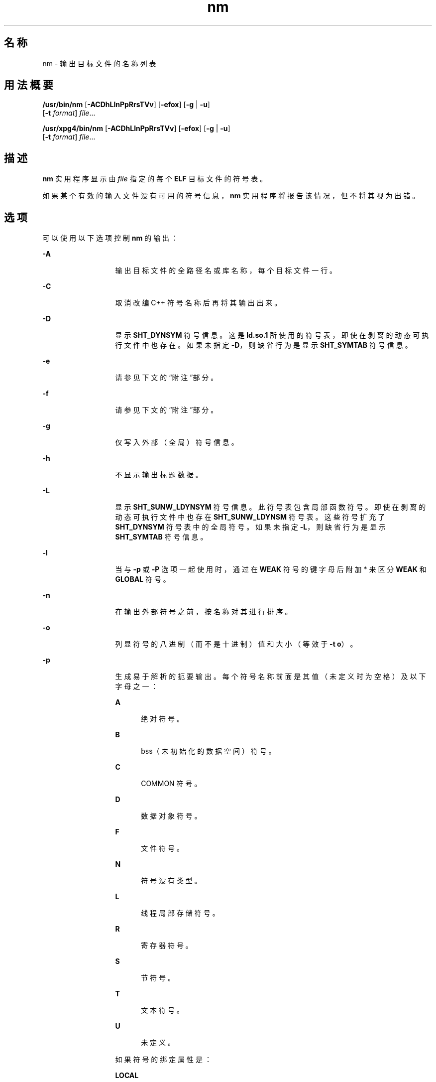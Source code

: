 '\" te
.\" Copyright 1989 AT&T 
.\" Copyright (c) 2007, 2013, Oracle and/or its affiliates.All rights reserved
.\" Portions Copyright (c) 1992, X/Open Company Limited All Rights Reserved
.\" Sun Microsystems, Inc. gratefully acknowledges The Open Group for permission to reproduce portions of its copyrighted documentation.Original documentation from The Open Group can be obtained online at http://www.opengroup.org/bookstore/.
.\" The Institute of Electrical and Electronics Engineers and The Open Group, have given us permission to reprint portions of their documentation.In the following statement, the phrase "this text" refers to portions of the system documentation.Portions of this text are reprinted and reproduced in electronic form in the Sun OS Reference Manual, from IEEE Std 1003.1, 2004 Edition, Standard for Information Technology -- Portable Operating System Interface (POSIX), The Open Group Base Specifications Issue 6, Copyright (C) 2001-2004 by the Institute of Electrical and Electronics Engineers, Inc and The Open Group.In the event of any discrepancy between these versions and the original IEEE and The Open Group Standard, the original IEEE and The Open Group Standard is the referee document.The original Standard can be obtained online at http://www.opengroup.org/unix/online.html.This notice shall appear on any product containing this material. 
.TH nm 1 "2013 年 9 月 10 日" "SunOS 5.11" "用户命令"
.SH 名称
nm \- 输出目标文件的名称列表
.SH 用法概要
.LP
.nf
\fB/usr/bin/nm\fR [\fB-ACDhLlnPpRrsTVv\fR] [\fB-efox\fR] [\fB-g\fR | \fB-u\fR] 
     [\fB-t\fR \fIformat\fR] \fIfile\fR...
.fi

.LP
.nf
\fB/usr/xpg4/bin/nm\fR [\fB-ACDhLlnPpRrsTVv\fR] [\fB-efox\fR] [\fB-g\fR | \fB-u\fR] 
     [\fB-t\fR \fIformat\fR] \fIfile\fR...
.fi

.SH 描述
.sp
.LP
\fBnm\fR 实用程序显示由 \fIfile\fR 指定的每个 \fBELF\fR 目标文件的符号表。
.sp
.LP
如果某个有效的输入文件没有可用的符号信息，\fBnm\fR 实用程序将报告该情况，但不将其视为出错。
.SH 选项
.sp
.LP
可以使用以下选项控制 \fBnm\fR 的输出：
.sp
.ne 2
.mk
.na
\fB\fB-A\fR\fR
.ad
.RS 13n
.rt  
输出目标文件的全路径名或库名称，每个目标文件一行。
.RE

.sp
.ne 2
.mk
.na
\fB\fB-C\fR\fR
.ad
.RS 13n
.rt  
取消改编 C++ 符号名称后再将其输出出来。
.RE

.sp
.ne 2
.mk
.na
\fB\fB-D\fR\fR
.ad
.RS 13n
.rt  
显示 \fBSHT_DYNSYM\fR 符号信息。这是 \fBld.so.1\fR 所使用的符号表，即使在剥离的动态可执行文件中也存在。如果未指定 \fB-D\fR，则缺省行为是显示 \fBSHT_SYMTAB\fR 符号信息。
.RE

.sp
.ne 2
.mk
.na
\fB\fB-e\fR\fR
.ad
.RS 13n
.rt  
请参见下文的“附注”部分。
.RE

.sp
.ne 2
.mk
.na
\fB\fB-f\fR\fR
.ad
.RS 13n
.rt  
请参见下文的“附注”部分。
.RE

.sp
.ne 2
.mk
.na
\fB\fB-g\fR\fR
.ad
.RS 13n
.rt  
仅写入外部（全局）符号信息。
.RE

.sp
.ne 2
.mk
.na
\fB\fB-h\fR\fR
.ad
.RS 13n
.rt  
不显示输出标题数据。
.RE

.sp
.ne 2
.mk
.na
\fB\fB-L\fR\fR
.ad
.RS 13n
.rt  
显示 \fBSHT_SUNW_LDYNSYM\fR 符号信息。此符号表包含局部函数符号。即使在剥离的动态可执行文件中也存在 \fBSHT_SUNW_LDYNSM\fR 符号表。这些符号扩充了 \fBSHT_DYNSYM\fR 符号表中的全局符号。如果未指定 \fB-L\fR，则缺省行为是显示 \fBSHT_SYMTAB\fR 符号信息。
.RE

.sp
.ne 2
.mk
.na
\fB\fB-l\fR\fR
.ad
.RS 13n
.rt  
当与 \fB-p\fR 或 \fB-P\fR 选项一起使用时，通过在 \fBWEAK\fR 符号的键字母后附加 * 来区分 \fBWEAK\fR 和 \fBGLOBAL\fR 符号。
.RE

.sp
.ne 2
.mk
.na
\fB\fB-n\fR\fR
.ad
.RS 13n
.rt  
在输出外部符号之前，按名称对其进行排序。
.RE

.sp
.ne 2
.mk
.na
\fB\fB-o\fR\fR
.ad
.RS 13n
.rt  
列显符号的八进制（而不是十进制）值和大小（等效于 \fB-t\fR \fBo\fR）。
.RE

.sp
.ne 2
.mk
.na
\fB\fB-p\fR\fR
.ad
.RS 13n
.rt  
生成易于解析的扼要输出。每个符号名称前面是其值（未定义时为空格）及以下字母之一：
.sp
.ne 2
.mk
.na
\fB\fBA\fR\fR
.ad
.RS 5n
.rt  
绝对符号。
.RE

.sp
.ne 2
.mk
.na
\fB\fBB\fR\fR
.ad
.RS 5n
.rt  
bss（未初始化的数据空间）符号。
.RE

.sp
.ne 2
.mk
.na
\fB\fBC\fR\fR
.ad
.RS 5n
.rt  
COMMON 符号。
.RE

.sp
.ne 2
.mk
.na
\fB\fBD\fR\fR
.ad
.RS 5n
.rt  
数据对象符号。
.RE

.sp
.ne 2
.mk
.na
\fB\fBF\fR\fR
.ad
.RS 5n
.rt  
文件符号。
.RE

.sp
.ne 2
.mk
.na
\fB\fBN\fR\fR
.ad
.RS 5n
.rt  
符号没有类型。
.RE

.sp
.ne 2
.mk
.na
\fB\fBL\fR\fR
.ad
.RS 5n
.rt  
线程局部存储符号。
.RE

.sp
.ne 2
.mk
.na
\fB\fBR\fR\fR
.ad
.RS 5n
.rt  
寄存器符号。
.RE

.sp
.ne 2
.mk
.na
\fB\fBS\fR\fR
.ad
.RS 5n
.rt  
节符号。
.RE

.sp
.ne 2
.mk
.na
\fB\fBT\fR\fR
.ad
.RS 5n
.rt  
文本符号。
.RE

.sp
.ne 2
.mk
.na
\fB\fBU\fR\fR
.ad
.RS 5n
.rt  
未定义。
.RE

如果符号的绑定属性是：
.sp
.ne 2
.mk
.na
\fB\fBLOCAL\fR\fR
.ad
.RS 10n
.rt  
键字母小写。
.RE

.sp
.ne 2
.mk
.na
\fB\fBWEAK\fR\fR
.ad
.RS 10n
.rt  
键字母大写。如果指定了 \fB-l\fR 修饰符，则大写键字母后跟一个 \fB*\fR
.RE

.sp
.ne 2
.mk
.na
\fB\fBGLOBAL\fR\fR
.ad
.RS 10n
.rt  
键字母大写。
.RE

.RE

.sp
.ne 2
.mk
.na
\fB\fB-P\fR\fR
.ad
.RS 13n
.rt  
以可移植输出格式（如\fB\fR“标准输出”部分中所述）写入信息。
.RE

.sp
.ne 2
.mk
.na
\fB\fB-r\fR\fR
.ad
.RS 13n
.rt  
将目标文件或归档成员的名称附加到每个符号名称之前，格式为 \fIobject\fR\fB:\fR\fIsymbol\fR。
.RE

.sp
.ne 2
.mk
.na
\fB\fB-R\fR\fR
.ad
.RS 13n
.rt  
处理归档时，将归档名称和归档成员名称附加到每个符号名称之前，格式为 \fIarchive\fR\fB:\fR\fImember\fR\fB:\fR\fIsymbol\fR。处理非归档文件时，\fB-R\fR 选项等效于 \fB-r\fR。如果还指定了 \fB-r\fR 选项，将忽略此选项。
.RE

.sp
.ne 2
.mk
.na
\fB\fB-s\fR\fR
.ad
.RS 13n
.rt  
列显节名称而不是节索引。
.RE

.sp
.ne 2
.mk
.na
\fB\fB-t\fR \fIformat\fR\fR
.ad
.RS 13n
.rt  
以指定格式写入每个数值。具体格式取决于用作 \fIformat\fR 选项参数的单个字符：
.sp
.ne 2
.mk
.na
\fB\fBd\fR\fR
.ad
.RS 5n
.rt  
以十进制写入偏移（缺省设置）。
.RE

.sp
.ne 2
.mk
.na
\fB\fBo\fR\fR
.ad
.RS 5n
.rt  
以八进制写入偏移。
.RE

.sp
.ne 2
.mk
.na
\fB\fBx\fR\fR
.ad
.RS 5n
.rt  
以十六进制写入偏移。
.RE

.RE

.sp
.ne 2
.mk
.na
\fB\fB-T\fR\fR
.ad
.RS 13n
.rt  
请参见\fB\fR“附注”部分。
.RE

.SS "/usr/bin/nm"
.sp
.ne 2
.mk
.na
\fB\fB-u\fR\fR
.ad
.RS 6n
.rt  
仅列显未定义的符号。如果指定了此选项，则会忽略 \fB-p\fR 和 \fB-P\fR 选项。
.RE

.SS "/usr/xpg4/bin/nm"
.sp
.ne 2
.mk
.na
\fB\fB-u\fR\fR
.ad
.RS 6n
.rt  
列显每个未定义符号的长列表。请参见下文的\fB\fR“输出”部分。
.RE

.sp
.ne 2
.mk
.na
\fB\fB-v\fR\fR
.ad
.RS 6n
.rt  
在输出外部符号之前，按值对其进行排序。
.RE

.sp
.ne 2
.mk
.na
\fB\fB-V\fR\fR
.ad
.RS 6n
.rt  
在标准错误输出中列显所执行 \fBnm\fR 命令的版本。
.RE

.sp
.ne 2
.mk
.na
\fB\fB-x\fR\fR
.ad
.RS 6n
.rt  
列显符号的十六进制（而不是十进制）值和大小（等效于 \fB-t\fR \fBx\fR）。
.RE

.sp
.LP
这些选项可以以任何顺序、单独或组合使用。如果指定了冲突的选项（例如 \fB-v\fR 和 \fB-n\fR，或者 \fB-o\fR 和 \fB-x\fR），则将采用第一个选项而忽略第二个选项，并向用户显示警告消息。有关例外，请参见 \fB-R\fR 和 \fB-u\fR 的 \fB/usr/bin/nm\fR 形式。
.SH 操作数
.sp
.LP
支持下列操作数：
.sp
.ne 2
.mk
.na
\fB\fIfile\fR\fR
.ad
.RS 8n
.rt  
目标文件、可执行文件或目标文件库的路径名称。
.RE

.SH 输出
.sp
.LP
本部分介绍 \fBnm\fR 实用程序的输出选项。
.SS "标准输出"
.sp
.LP
对于每个符号，将输出下列信息：
.sp
.ne 2
.mk
.na
\fB\fBIndex\fR\fR
.ad
.RS 15n
.rt  
符号的索引。（索引显示在方括号中。）
.RE

.sp
.ne 2
.mk
.na
\fB\fBValue\fR\fR
.ad
.RS 15n
.rt  
符号的值为以下值之一：
.RS +4
.TP
.ie t \(bu
.el o
可重定位文件中已定义符号的节偏移。
.RE
.RS +4
.TP
.ie t \(bu
.el o
节索引为 \fBSHN_COMMON\fR 的符号的对齐约束。
.RE
.RS +4
.TP
.ie t \(bu
.el o
可执行文件和动态库文件中的虚拟地址。
.RE
.RE

.sp
.ne 2
.mk
.na
\fB\fBSize\fR\fR
.ad
.RS 15n
.rt  
关联的目标文件的大小（以字节为单位）。
.RE

.sp
.ne 2
.mk
.na
\fB\fBType\fR\fR
.ad
.RS 15n
.rt  
符号属于以下类型之一：
.sp
.ne 2
.mk
.na
\fB\fBNOTYPE\fR\fR
.ad
.RS 11n
.rt  
未指定类型。
.RE

.sp
.ne 2
.mk
.na
\fB\fBOBJECT\fR\fR
.ad
.RS 11n
.rt  
数据对象，如数组或变量。
.RE

.sp
.ne 2
.mk
.na
\fB\fBFUNC\fR\fR
.ad
.RS 11n
.rt  
函数或其他可执行代码。
.RE

.sp
.ne 2
.mk
.na
\fB\fBREGI\fR\fR
.ad
.RS 11n
.rt  
寄存器符号（仅限 \fBSPARC\fR）。
.RE

.sp
.ne 2
.mk
.na
\fB\fBSECTION\fR\fR
.ad
.RS 11n
.rt  
节符号。
.RE

.sp
.ne 2
.mk
.na
\fB\fBFILE\fR\fR
.ad
.RS 11n
.rt  
源文件的名称。
.RE

.sp
.ne 2
.mk
.na
\fB\fBCOMMON\fR\fR
.ad
.RS 11n
.rt  
未初始化的通用块。
.RE

.sp
.ne 2
.mk
.na
\fB\fBTLS\fR\fR
.ad
.RS 11n
.rt  
与线程局部存储关联的变量。
.RE

.RE

.sp
.ne 2
.mk
.na
\fB\fBBind\fR\fR
.ad
.RS 15n
.rt  
符号的绑定属性。
.sp
.ne 2
.mk
.na
\fB\fBLOCAL symbols\fR\fR
.ad
.RS 18n
.rt  
作用域仅限于包含其定义的目标文件。
.RE

.sp
.ne 2
.mk
.na
\fB\fBGLOBAL symbols\fR\fR
.ad
.RS 18n
.rt  
对要组合的所有目标文件可见。
.RE

.sp
.ne 2
.mk
.na
\fB\fBWEAK symbols\fR\fR
.ad
.RS 18n
.rt  
实际上是优先级低于 \fBGLOBAL\fR 的全局符号。
.RE

.RE

.sp
.ne 2
.mk
.na
\fB\fBOther\fR\fR
.ad
.RS 15n
.rt  
一个整数，对应于在 \fB<sys/elf.h>\fR 中定义的 \fBSTV_\fR 符号可见性值之一。
.RE

.sp
.ne 2
.mk
.na
\fB\fBShndx\fR\fR
.ad
.RS 15n
.rt  
除了三个特殊值以外，这是与符号定义相关的节头表索引。存在以下特殊值：
.sp
.ne 2
.mk
.na
\fB\fBABS\fR\fR
.ad
.RS 10n
.rt  
指示符号的值不因重定位而更改。
.RE

.sp
.ne 2
.mk
.na
\fB\fBCOMMON\fR\fR
.ad
.RS 10n
.rt  
指示未分配的块和值提供对齐约束。
.RE

.sp
.ne 2
.mk
.na
\fB\fBUNDEF\fR\fR
.ad
.RS 10n
.rt  
指示符号未定义。
.RE

.RE

.sp
.ne 2
.mk
.na
\fB\fBName\fR\fR
.ad
.RS 15n
.rt  
符号的名称。
.RE

.sp
.ne 2
.mk
.na
\fB\fBObject Name\fR\fR
.ad
.RS 15n
.rt  
指定 \fB-A\fR 时目标文件或库的名称。
.RE

.sp
.LP
如果指定了 \fB-P\fR 选项，将使用以下可移植格式显示以前的信息。三个版本的差异取决于是否分别指定了 \fB-t\fR \fBd\fR、\fB-t\fR \fBo\fR 还是 \fB-t\fR \fBx\fR：
.sp
.in +2
.nf
\fB"%s%s %s %d %d\en",\fR \fIlibrary/object name\fR, \fIname\fR, \fItype\fR, \fIvalue\fR, \fIsize\fR
.fi
.in -2
.sp

.sp
.in +2
.nf
\fB"%s%s %s %o %o\en",\fR \fIlibrary/object name\fR, \fIname\fR, \fItype\fR, \fIvalue\fR, \fIsize\fR
.fi
.in -2
.sp

.sp
.in +2
.nf
\fB"%s%s %s %x %x\en",\fR \fIlibrary/object name\fR, \fIname\fR, \fItype\fR, \fIvalue\fR, \fIsize\fR
.fi
.in -2
.sp

.sp
.LP
其中，\fItype\fR 的格式设置方式与 \fB-p\fR 选项相同，\fIlibrary/object name\fR 的格式设置方式如下：
.RS +4
.TP
.ie t \(bu
.el o
如果未指定 \fB-A\fR，则 \fIlibrary/object name\fR 为空字符串。
.RE
.RS +4
.TP
.ie t \(bu
.el o
如果指定了 \fB-A\fR，并且对应的 \fIfile\fR 操作数未指定库：
.sp
.in +2
.nf
\fB"%s: ", \fIfile\fR\fR
.fi
.in -2
.sp

.RE
.RS +4
.TP
.ie t \(bu
.el o
如果指定了 \fB-A\fR，并且对应的 \fIfile\fR 操作数指定了库。在这种情况下，\fIobject file\fR 指定库中包含要描述的符号的目标文件：
.sp
.in +2
.nf
\fB"%s[%s]: ", \fIfile\fR, \fIobject file\fR\fR
.fi
.in -2
.sp

.RE
.sp
.LP
如果未指定 \fB-A\fR，并且指定了多个 \fIfile\fR 操作数，或者仅指定了一个 \fIfile\fR 操作数但该操作数指定了库，则 \fBnm\fR 将在包含这些符号的行之前使用以下格式写入一行，以标识包含以下符号的目标文件：
.RS +4
.TP
.ie t \(bu
.el o
如果对应的 \fIfile\fR 操作数未指定库：
.sp
.in +2
.nf
\fB"%s:\en", \fIfile\fR\fR
.fi
.in -2
.sp

.RE
.RS +4
.TP
.ie t \(bu
.el o
如果对应的 \fIfile\fR 操作数指定了库；在这种情况下，\fIobject file\fR 是库中包含以下符号的文件的文件名：
.sp
.in +2
.nf
\fB"%s[%s]:\en", \fIfile\fR, \fIobject file\fR\fR
.fi
.in -2
.sp

.RE
.sp
.LP
如果指定了 \fB-P\fR，但未指定 \fB-t\fR，则格式与指定 \fB-t\fR \fBx\fR 时的格式相同。
.SH 环境变量
.sp
.LP
有关影响 \fBnm\fR 执行的以下环境变量的说明，请参见 \fBenviron\fR(5)：\fBLANG\fR、\fBLC_ALL\fR、\fBLC_COLLATE\fR、\fBLC_CTYPE\fR、\fBLC_MESSAGES\fR 和 \fBNLSPATH\fR。
.SH 退出状态
.sp
.LP
将返回以下退出值：
.sp
.ne 2
.mk
.na
\fB\fB0\fR\fR
.ad
.RS 6n
.rt  
成功完成。
.RE

.sp
.ne 2
.mk
.na
\fB\fB>0\fR\fR
.ad
.RS 6n
.rt  
出现错误。
.RE

.SH 属性
.sp
.LP
有关下列属性的说明，请参见 \fBattributes\fR(5)：
.SS "/usr/bin/nm"
.sp

.sp
.TS
tab() box;
cw(2.75i) |cw(2.75i) 
lw(2.75i) |lw(2.75i) 
.
属性类型属性值
_
可用性developer/base-developer-utilities
.TE

.SS "/usr/xpg4/bin/nm"
.sp

.sp
.TS
tab() box;
cw(2.75i) |cw(2.75i) 
lw(2.75i) |lw(2.75i) 
.
属性类型属性值
_
可用性system/xopen/xcu4
_
接口稳定性Committed（已确定）
.TE

.SH 另请参见
.sp
.LP
\fBar\fR(1)、\fBas\fR(1)、\fBdump\fR(1)、\fBld\fR(1)、\fBld.so.1\fR(1)、\fBar.h\fR(3HEAD)、\fBa.out\fR(4)、\fBattributes\fR(5)、\fBenviron\fR(5)、\fBstandards\fR(5)
.SH 附注
.sp
.LP
由于目标文件格式发生了变化，以下选项已过时，可能会在将来的版本中删除。
.sp
.ne 2
.mk
.na
\fB\fB-e\fR\fR
.ad
.RS 6n
.rt  
仅列显外部符号和静态符号。符号表中现在仅包含静态符号和外部符号。自动符号不再出现在符号表中。它们出现在通过 \fBcc\fR \fB-g\fR 所生成的调试信息中，可以使用 \fBdump\fR(1) 对其进行检查。
.RE

.sp
.ne 2
.mk
.na
\fB\fB-f\fR\fR
.ad
.RS 6n
.rt  
生成完整输出。由于以前的冗余符号（如 \fB\&.text\fR、\fB\&.data\fR 等）不再存在，所以生成完整输出与缺省输出完全相同。
.RE

.sp
.ne 2
.mk
.na
\fB\fB-T\fR\fR
.ad
.RS 6n
.rt  
缺省情况下，\fBnm\fR 输出所列符号的整个名称。因为已将符号名称移到最后一行，因此消除了溢出问题，不再需要截断符号名称。
.RE

